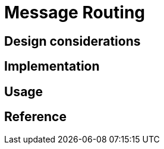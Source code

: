 = Message Routing
:page-needs-improvement: content
:page-needs-content: This page is a placeholder. Add meaningful content.

== Design considerations

== Implementation

== Usage

== Reference
